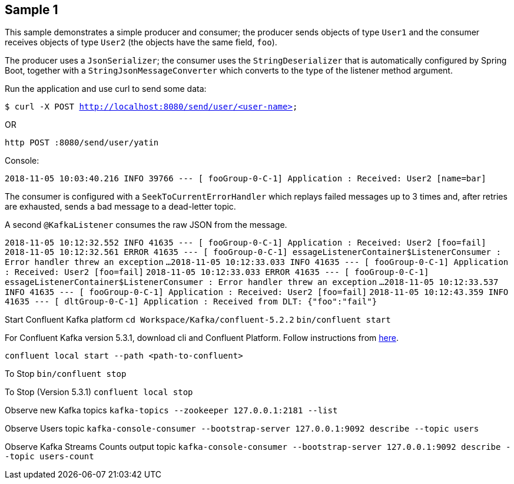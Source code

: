 == Sample 1

This sample demonstrates a simple producer and consumer; the producer sends objects of type `User1` and the consumer receives objects of type `User2` (the objects have the same field, `foo`).

The producer uses a `JsonSerializer`; the consumer uses the `StringDeserializer` that is automatically configured by Spring Boot, together with a `StringJsonMessageConverter` which converts to 
the type of the listener method argument.

Run the application and use curl to send some data:

`$ curl -X POST http://localhost:8080/send/user/<user-name>`

OR

`http POST :8080/send/user/yatin`

Console:

`2018-11-05 10:03:40.216  INFO 39766 --- [ fooGroup-0-C-1] Application                  : Received: User2 [name=bar]`

The consumer is configured with a `SeekToCurrentErrorHandler` which replays failed messages up to 3 times and, after retries are exhausted, sends a bad message to a dead-letter topic.

A second `@KafkaListener` consumes the raw JSON from the message.

`2018-11-05 10:12:32.552  INFO 41635 --- [ fooGroup-0-C-1] Application                  : Received: User2 [foo=fail]`
`2018-11-05 10:12:32.561 ERROR 41635 --- [ fooGroup-0-C-1] essageListenerContainer$ListenerConsumer : Error handler threw an exception`
`...`
`2018-11-05 10:12:33.033  INFO 41635 --- [ fooGroup-0-C-1] Application                  : Received: User2 [foo=fail]`
`2018-11-05 10:12:33.033 ERROR 41635 --- [ fooGroup-0-C-1] essageListenerContainer$ListenerConsumer : Error handler threw an exception`
`...`
`2018-11-05 10:12:33.537  INFO 41635 --- [ fooGroup-0-C-1] Application                  : Received: User2 [foo=fail]`
`2018-11-05 10:12:43.359  INFO 41635 --- [ dltGroup-0-C-1] Application                  : Received from DLT: {"foo":"fail"}`

Start Confluent Kafka platform
`cd Workspace/Kafka/confluent-5.2.2`
`bin/confluent start`

For Confluent Kafka version 5.3.1, download cli and Confluent Platform. Follow instructions from https://docs.confluent.io/current/quickstart/ce-quickstart.html#cp-quick-start-local[here].

`confluent local start --path <path-to-confluent>`

To Stop
`bin/confluent stop`

To Stop (Version 5.3.1)
`confluent local stop`

Observe new Kafka topics
`kafka-topics --zookeeper 127.0.0.1:2181 --list`

Observe Users topic
`kafka-console-consumer --bootstrap-server 127.0.0.1:9092 describe --topic users`

Observe Kafka Streams Counts output topic
`kafka-console-consumer --bootstrap-server 127.0.0.1:9092 describe --topic users-count`

